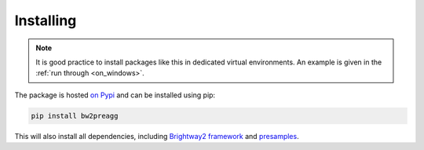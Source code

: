 .. _installing:

Installing
==========

.. Note::
  It is good practice to install packages like this in dedicated virtual environments. An example is given in
  the :ref:`run through <on_windows>`.

The package is hosted `on Pypi <https://pypi.org/project/bw2agg/>`_ and can be installed using pip:

.. code-block:: console

    pip install bw2preagg

This will also install all dependencies, including `Brightway2 framework <https://brightwaylca.dev/>`_
and `presamples <http://presamples.readthedocs.io/>`_.
